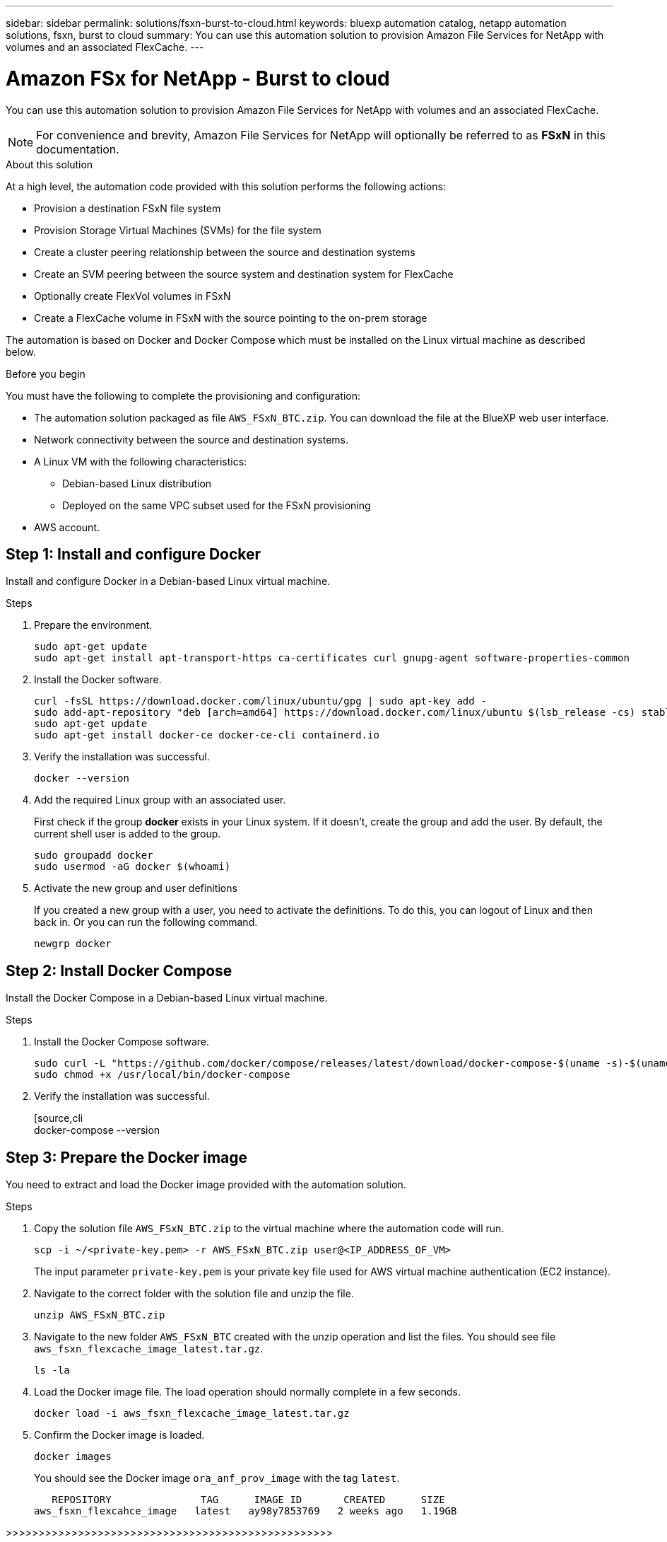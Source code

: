 ---
sidebar: sidebar
permalink: solutions/fsxn-burst-to-cloud.html
keywords: bluexp automation catalog, netapp automation solutions, fsxn, burst to cloud
summary: You can use this automation solution to provision Amazon File Services for NetApp with volumes and an associated FlexCache.
---

= Amazon FSx for NetApp - Burst to cloud
:hardbreaks:
:nofooter:
:icons: font
:linkattrs:
:imagesdir: ./media/

[.lead]
You can use this automation solution to provision Amazon File Services for NetApp with volumes and an associated FlexCache.

[NOTE]
For convenience and brevity, Amazon File Services for NetApp will optionally be referred to as *FSxN* in this documentation.

.About this solution

At a high level, the automation code provided with this solution performs the following actions:

* Provision a destination FSxN file system
* Provision Storage Virtual Machines (SVMs) for the file system
* Create a cluster peering relationship between the source and destination systems
* Create an SVM peering between the source system and destination system for FlexCache
* Optionally create FlexVol volumes in FSxN
* Create a FlexCache volume in FSxN with the source pointing to the on-prem storage

The automation is based on Docker and Docker Compose which must be installed on the Linux virtual machine as described below.

.Before you begin

You must have the following to complete the provisioning and configuration:

* The automation solution packaged as file `AWS_FSxN_BTC.zip`. You can download the file at the BlueXP web user interface.
* Network connectivity between the source and destination systems.
* A Linux VM with the following characteristics:
** Debian-based Linux distribution
** Deployed on the same VPC subset used for the FSxN provisioning
* AWS account.

== Step 1: Install and configure Docker

Install and configure Docker in a Debian-based Linux virtual machine.

.Steps

. Prepare the environment.
[source,cli]
sudo apt-get update
sudo apt-get install apt-transport-https ca-certificates curl gnupg-agent software-properties-common

. Install the Docker software.
+
[source,cli]
curl -fsSL https://download.docker.com/linux/ubuntu/gpg | sudo apt-key add -
sudo add-apt-repository "deb [arch=amd64] https://download.docker.com/linux/ubuntu $(lsb_release -cs) stable"
sudo apt-get update
sudo apt-get install docker-ce docker-ce-cli containerd.io

. Verify the installation was successful.
[source,cli]
docker --version

. Add the required Linux group with an associated user.
+
First check if the group *docker* exists in your Linux system. If it doesn't, create the group and add the user. By default, the current shell user is added to the group.
+
[source,cli]
sudo groupadd docker
sudo usermod -aG docker $(whoami)

. Activate the new group and user definitions
+
If you created a new group with a user, you need to activate the definitions. To do this, you can logout of Linux and then back in. Or you can run the following command.
+
[source,cli]
newgrp docker

== Step 2: Install Docker Compose

Install the Docker Compose in a Debian-based Linux virtual machine.

.Steps

. Install the Docker Compose software.
+
[source,cli]
sudo curl -L "https://github.com/docker/compose/releases/latest/download/docker-compose-$(uname -s)-$(uname -m)" -o /usr/local/bin/docker-compose
sudo chmod +x /usr/local/bin/docker-compose

. Verify the installation was successful.
+
[source,cli
docker-compose --version

== Step 3: Prepare the Docker image

You need to extract and load the Docker image provided with the automation solution.

.Steps

. Copy the solution file `AWS_FSxN_BTC.zip` to the virtual machine where the automation code will run.
+
[source,cli]
scp -i ~/<private-key.pem> -r AWS_FSxN_BTC.zip user@<IP_ADDRESS_OF_VM>
+
The input parameter `private-key.pem` is your private key file used for AWS virtual machine authentication (EC2 instance).

. Navigate to the correct folder with the solution file and unzip the file.
+
[source,cli]
unzip AWS_FSxN_BTC.zip

. Navigate to the new folder `AWS_FSxN_BTC` created with the unzip operation and list the files. You should see file `aws_fsxn_flexcache_image_latest.tar.gz`.
[source,cli]
ls -la

. Load the Docker image file. The load operation should normally complete in a few seconds.
+
[source,cli]
docker load -i aws_fsxn_flexcache_image_latest.tar.gz

. Confirm the Docker image is loaded.
+
[source,cli]
docker images
+
You should see the Docker image `ora_anf_prov_image` with the tag `latest`.
+
----
   REPOSITORY               TAG      IMAGE ID       CREATED      SIZE
aws_fsxn_flexcahce_image   latest   ay98y7853769   2 weeks ago   1.19GB
----

>>>>>>>>>>>>>>>>>>>>>>>>>>>>>>>>>>>>>>>>>>>>>>>>>>

== Step 4: Create the local credentials file

XXX

.Steps

.ONE

== Step 5: Create an external volume

You need an external volume to make sure the Terraform state files and other important files are persistent. These files must be available for Terraform to run the workflow and deployments.

.Steps

. ONE

== Step 6: Provision Amazon FSx for NetApp and FlexCache

XXX

== Step 7: Destroy FSxN and FlexCache

XXX

